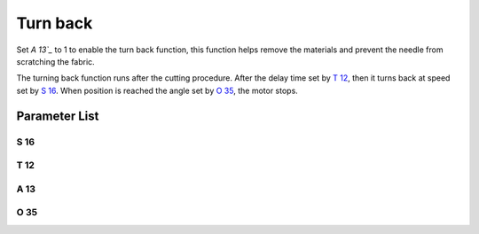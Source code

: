 .. _turn_back:

=========
Turn back
=========

Set `A 13`_` to 1 to enable the turn back function, this function helps remove 
the materials and prevent the needle from scratching the fabric.

The turning back function runs after the cutting procedure. After the delay
time set by `T 12`_, then it turns back at speed set by `S 16`_. When position
is reached the angle set by `O 35`_, the motor stops.

Parameter List
==============

S 16
----

.. dropdown:: Turn Back Speed <...>
   :animate: fade-in-slide-down
   
   -Max  500
   -Min  50
   -Unit  spm
   -Description  Turn back speed for lifting needlebar after trim.

T 12
----

.. dropdown:: Turn Back Delay <...>
   :animate: fade-in-slide-down
   
   -Max  1000
   -Min  1
   -Unit  ms
   -Description  Lag time, after which,needle reverse after trim.
   
A 13
----

.. dropdown:: Turn Back <...>
   :animate: fade-in-slide-down
   
   -Max  1
   -Min  0
   -Unit  --
   -Description
     | Reversal after trim:
     | 0 = Off;
     | 1 = On.

O 35
----

.. dropdown:: Needle position after turn back <...>
   :animate: fade-in-slide-down
   
   -Max  359
   -Min  0
   -Unit  1°
   -Description  Reversal position of the needle after trim.
